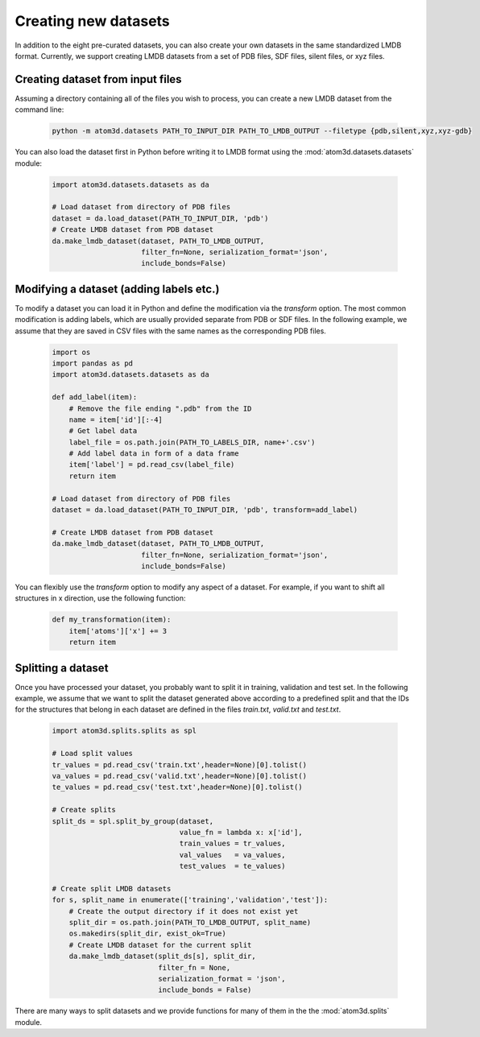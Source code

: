 Creating new datasets
==========================

In addition to the eight pre-curated datasets, you can also create your own datasets in the same standardized LMDB format. Currently, we support creating LMDB datasets from a set of PDB files, SDF files, silent files, or xyz files.

Creating dataset from input files
***********************************

Assuming a directory containing all of the files you wish to process, you can create a new LMDB dataset from the command line:

  .. code:: bash

    python -m atom3d.datasets PATH_TO_INPUT_DIR PATH_TO_LMDB_OUTPUT --filetype {pdb,silent,xyz,xyz-gdb} 

You can also load the dataset first in Python before writing it to LMDB format using the :mod:`atom3d.datasets.datasets` module:

  .. code:: python

    import atom3d.datasets.datasets as da

    # Load dataset from directory of PDB files
    dataset = da.load_dataset(PATH_TO_INPUT_DIR, 'pdb')
    # Create LMDB dataset from PDB dataset
    da.make_lmdb_dataset(dataset, PATH_TO_LMDB_OUTPUT,
                         filter_fn=None, serialization_format='json',
                         include_bonds=False)
                         
                         
Modifying a dataset (adding labels etc.)
***********************************

To modify a dataset you can load it in Python and define the modification via the `transform` option. 
The most common modification is adding labels, which are usually provided separate from PDB or SDF files.
In the following example, we assume that they are saved in CSV files with the same names as the corresponding PDB files.

  .. code:: python

    import os
    import pandas as pd
    import atom3d.datasets.datasets as da

    def add_label(item):
        # Remove the file ending ".pdb" from the ID
        name = item['id'][:-4]
        # Get label data
        label_file = os.path.join(PATH_TO_LABELS_DIR, name+'.csv')
        # Add label data in form of a data frame
        item['label'] = pd.read_csv(label_file)
        return item
        
    # Load dataset from directory of PDB files
    dataset = da.load_dataset(PATH_TO_INPUT_DIR, 'pdb', transform=add_label)
    
    # Create LMDB dataset from PDB dataset
    da.make_lmdb_dataset(dataset, PATH_TO_LMDB_OUTPUT,
                         filter_fn=None, serialization_format='json',
                         include_bonds=False)

You can flexibly use the `transform` option to modify any aspect of a dataset. For example, if you want to shift all structures in x direction, use the following function:

  .. code:: python
  
    def my_transformation(item):
        item['atoms']['x'] += 3
        return item
      
      
Splitting a dataset
***********************************

Once you have processed your dataset, you probably want to split it in training, validation and test set. 
In the following example, we assume that we want to split the dataset generated above according to a predefined split and that the IDs for the structures that belong in each dataset are defined in the files *train.txt*, *valid.txt* and *test.txt*.

  .. code:: python
        
    import atom3d.splits.splits as spl
    
    # Load split values
    tr_values = pd.read_csv('train.txt',header=None)[0].tolist()
    va_values = pd.read_csv('valid.txt',header=None)[0].tolist()
    te_values = pd.read_csv('test.txt',header=None)[0].tolist()
    
    # Create splits
    split_ds = spl.split_by_group(dataset,
                                  value_fn = lambda x: x['id'],
                                  train_values = tr_values,
                                  val_values   = va_values,
                                  test_values  = te_values)
    
    # Create split LMDB datasets 
    for s, split_name in enumerate(['training','validation','test']):
        # Create the output directory if it does not exist yet
        split_dir = os.path.join(PATH_TO_LMDB_OUTPUT, split_name)
        os.makedirs(split_dir, exist_ok=True)
        # Create LMDB dataset for the current split
        da.make_lmdb_dataset(split_ds[s], split_dir,
                             filter_fn = None,
                             serialization_format = 'json',
                             include_bonds = False)

There are many ways to split datasets and we provide functions for many of them in the the :mod:`atom3d.splits` module.
